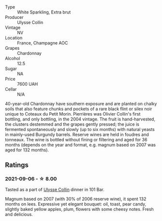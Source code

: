 #+attr_html: :class wine-main-image
[[file:/images/09/fbe9bf-7fdf-43a9-869a-5186d39bcf30/2021-09-07-10-33-50-E6F349D6-DC1F-486B-8D2A-1DDC033F3CEC-1-105-c.webp]]

- Type :: White Sparkling, Extra brut
- Producer :: Ulysse Collin
- Vintage :: NV
- Location :: France, Champagne AOC
- Grapes :: Chardonnay
- Alcohol :: 12.5
- Sugar :: NA
- Price :: 7600 UAH
- Cellar :: N/A

40-year-old Chardonnay have southern exposure and are planted on chalky soils that also feature chunks and pockets of a rare black flint or silex noir unique to Coteaux du Petit Morin. Pierrières was Olivier Collin's first bottling, and only bottling, in the 2004 vintage. The fruit is hand-harvested, the clusters destemmed and the grapes gently pressed; the juice is fermented spontaneously and slowly (up to six months) with natural yeasts in mainly-used Burgundy barrels. Reserve wines are held in foudres and tonneaux. The wine is bottled without fining or filtering and aged for 36 months (depends on the year and format, e.g. magnum based on 2007 was aged for 132 months).

** Ratings

*** 2021-09-06 - ☆ 8.00

Tasted as a part of [[barberry:/wineries/7e4259a0-cd16-4cc8-8a06-ff3bf0c1ab46][Ulysse Collin]] dinner in 101 Bar.

Magnum based on 2007 (with 30% of 2006 reserve wine), it spent 132
months on lees. Expressive yet elegant bouquet: oil, toast, pear
candy, slightly baked yellow apples, plum, flowers with some cheesy
notes. Fresh and delicious.

